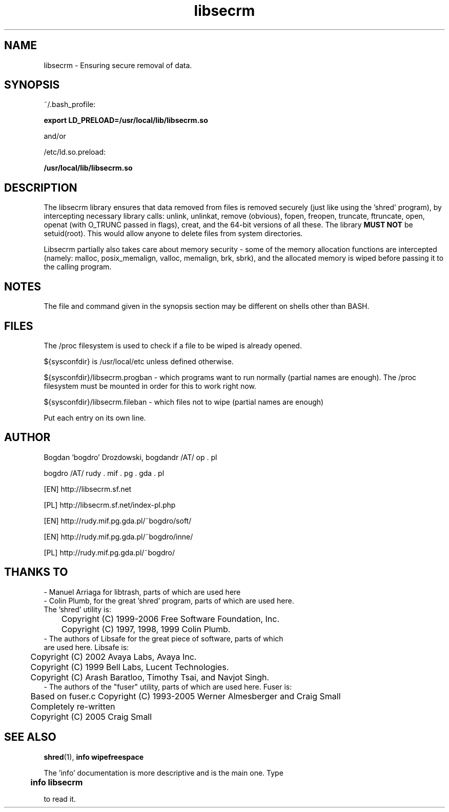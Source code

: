 .\"	Process this file with groff -man -Tascii foo.3
.\"
.TH libsecrm 3 GNU/Linux "User's Manual"

.SH NAME
libsecrm \- Ensuring secure removal of data.

.SH SYNOPSIS
~/.bash_profile:

.B export LD_PRELOAD=/usr/local/lib/libsecrm.so

and/or

/etc/ld.so.preload:

.B /usr/local/lib/libsecrm.so

.SH DESCRIPTION
The libsecrm library ensures that data removed from files is removed securely
(just like using the 'shred' program), by intercepting necessary library calls:
unlink, unlinkat, remove (obvious), fopen, freopen, truncate, ftruncate,
open, openat (with O_TRUNC passed in flags), creat, and the 64-bit versions of all these. The library
.B MUST NOT
be setuid(root). This would allow anyone to delete files from system directories.

Libsecrm partially also takes care about memory security - some of the memory
allocation functions are intercepted (namely: malloc, posix_memalign, valloc, memalign,
brk, sbrk), and the allocated memory is wiped before
passing it to the calling program.


.SH NOTES
The file and command given in the synopsis section may be different on shells other than BASH.

.SH FILES
The /proc filesystem is used to check if a file to be wiped is already opened.

${sysconfdir} is /usr/local/etc unless defined otherwise.

${sysconfdir}/libsecrm.progban - which programs want to run normally (partial names are enough). The
/proc filesystem must be mounted in order for this to work right now.

${sysconfdir}/libsecrm.fileban - which files not to wipe (partial names are enough)

Put each entry on its own line.

.SH AUTHOR
Bogdan 'bogdro' Drozdowski,
bogdandr /AT/ op . pl

bogdro /AT/ rudy . mif . pg . gda . pl

[EN] http://libsecrm.sf.net

[PL] http://libsecrm.sf.net/index-pl.php

[EN] http://rudy.mif.pg.gda.pl/~bogdro/soft/

[EN] http://rudy.mif.pg.gda.pl/~bogdro/inne/

[PL] http://rudy.mif.pg.gda.pl/~bogdro/

.SH THANKS TO

  - Manuel Arriaga for libtrash, parts of which are used here
  - Colin Plumb, for the great 'shred' program, parts of which are used here.
    The 'shred' utility is:
 	Copyright (C) 1999-2006 Free Software Foundation, Inc.
 	Copyright (C) 1997, 1998, 1999 Colin Plumb.
  - The authors of Libsafe for the great piece of software, parts of which
    are used here. Libsafe is:
 	Copyright (C) 2002 Avaya Labs, Avaya Inc.
 	Copyright (C) 1999 Bell Labs, Lucent Technologies.
 	Copyright (C) Arash Baratloo, Timothy Tsai, and Navjot Singh.
  - The authors of the "fuser" utility, parts of which are used here. Fuser is:
 	Based on fuser.c Copyright (C) 1993-2005 Werner Almesberger and Craig Small
 	Completely re-written
 	Copyright (C) 2005 Craig Small


.SH "SEE ALSO"
.BR shred (1),
.B info wipefreespace

The 'info' documentation is more descriptive and is the main one. Type

.B 	info libsecrm

to read it.

